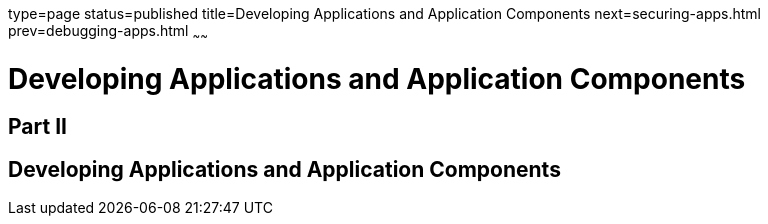 type=page
status=published
title=Developing Applications and Application Components
next=securing-apps.html
prev=debugging-apps.html
~~~~~~

= Developing Applications and Application Components

[[fvyme]][[GSDVG00046]][[part-ii]]

== Part II

[[developing-applications-and-application-components]]
== Developing Applications and Application Components


